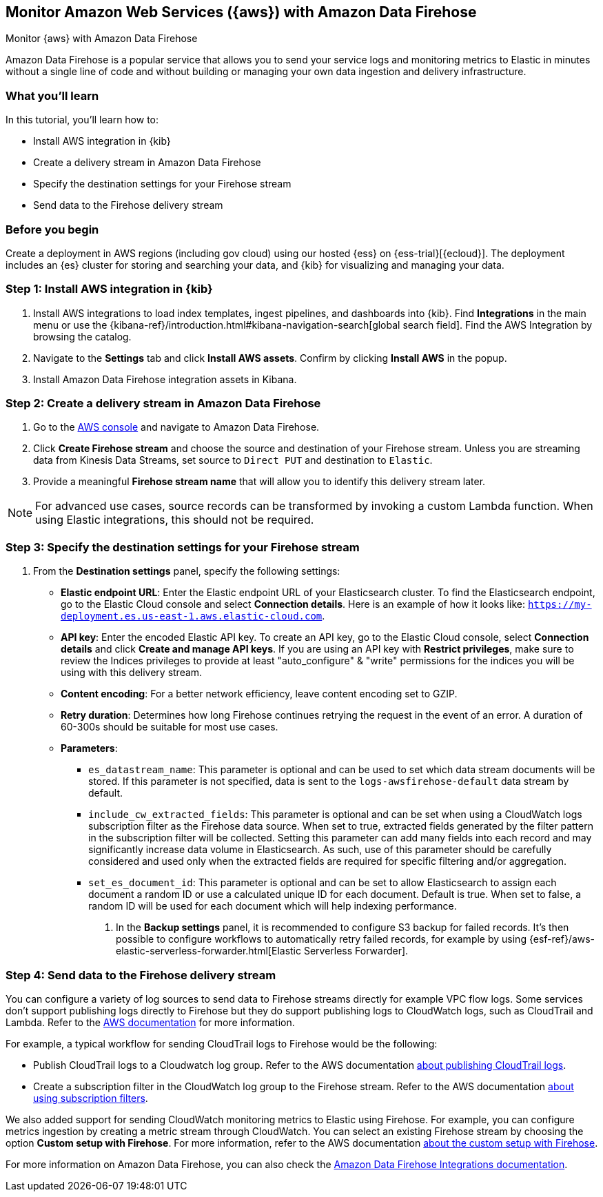 [[ingest-aws-firehose]]
== Monitor Amazon Web Services ({aws}) with Amazon Data Firehose

++++
<titleabbrev>Monitor {aws} with Amazon Data Firehose</titleabbrev>
++++

Amazon Data Firehose is a popular service that allows you to send your service logs and monitoring metrics to Elastic in minutes without a single line of code and without building or managing your own data ingestion and delivery infrastructure.

[discrete]
[[aws-elastic-firehose-what-you-learn]]
=== What you'll learn

In this tutorial, you'll learn how to:

- Install AWS integration in {kib}
- Create a delivery stream in Amazon Data Firehose
- Specify the destination settings for your Firehose stream
- Send data to the Firehose delivery stream

[discrete]
[[aws-elastic-firehose-before-you-begin]]
=== Before you begin

Create a deployment in AWS regions (including gov cloud) using our hosted {ess} on {ess-trial}[{ecloud}].
The deployment includes an {es} cluster for storing and searching your data, and {kib} for visualizing and managing your data.

[discrete]
[[firehose-step-one]]
=== Step 1: Install AWS integration in {kib}

. Install AWS integrations to load index templates, ingest pipelines, and dashboards into {kib}. Find **Integrations** in the main menu or use the {kibana-ref}/introduction.html#kibana-navigation-search[global search field]. Find the AWS Integration by browsing the catalog.

. Navigate to the *Settings* tab and click *Install AWS assets*. Confirm by clicking *Install AWS* in the popup.

. Install Amazon Data Firehose integration assets in Kibana.

[discrete]
[[firehose-step-two]]
=== Step 2: Create a delivery stream in Amazon Data Firehose

. Go to the https://console.aws.amazon.com/[AWS console] and navigate to Amazon Data Firehose.

. Click *Create Firehose stream* and choose the source and destination of your Firehose stream. Unless you are streaming data from Kinesis Data Streams, set source to `Direct PUT` and destination to `Elastic`.

. Provide a meaningful *Firehose stream name* that will allow you to identify this delivery stream later.

NOTE: For advanced use cases, source records can be transformed by invoking a custom Lambda function. When using Elastic integrations, this should not be required.

[discrete]
[[firehose-step-three]]
=== Step 3: Specify the destination settings for your Firehose stream

. From the *Destination settings* panel, specify the following settings:
+
* *Elastic endpoint URL*: Enter the Elastic endpoint URL of your Elasticsearch cluster. To find the Elasticsearch endpoint, go to the Elastic Cloud console and select *Connection details*. Here is an example of how it looks like: `https://my-deployment.es.us-east-1.aws.elastic-cloud.com`.
+
* *API key*: Enter the encoded Elastic API key. To create an API key, go to the Elastic Cloud console, select *Connection details* and click *Create and manage API keys*. If you are using an API key with *Restrict privileges*, make sure to review the Indices privileges to provide at least "auto_configure" & "write" permissions for the indices you will be using with this delivery stream.
+
* *Content encoding*: For a better network efficiency, leave content encoding set to GZIP.
+
* *Retry duration*: Determines how long Firehose continues retrying the request in the event of an error. A duration of 60-300s should be suitable for most use cases.
+
* *Parameters*:
+
  ** `es_datastream_name`: This parameter is optional and can be used to set which data stream documents will be stored. If this parameter is not specified, data is sent to the `logs-awsfirehose-default` data stream by default.
  ** `include_cw_extracted_fields`: This parameter is optional and can be set when using a CloudWatch logs subscription filter as the Firehose data source. When set to true, extracted fields generated by the filter pattern in the subscription filter will be collected. Setting this parameter can add many fields into each record and may significantly increase data volume in Elasticsearch. As such, use of this parameter should be carefully considered and used only when the extracted fields are required for specific filtering and/or aggregation.
  ** `set_es_document_id`: This parameter is optional and can be set to allow Elasticsearch to assign each document a random ID or use a calculated unique ID for each document. Default is true. When set to false, a random ID will be used for each document which will help indexing performance.
. In the *Backup settings* panel, it is recommended to configure S3 backup for failed records. It’s then possible to configure workflows to automatically retry failed records, for example by using {esf-ref}/aws-elastic-serverless-forwarder.html[Elastic Serverless Forwarder].

[discrete]
[[firehose-step-four]]
=== Step 4: Send data to the Firehose delivery stream

You can configure a variety of log sources to send data to Firehose streams directly for example VPC flow logs.
Some services don't support publishing logs directly to Firehose but they do support publishing logs to CloudWatch logs, such as CloudTrail and Lambda.
Refer to the https://docs.aws.amazon.com/AmazonCloudWatch/latest/logs/AWS-logs-and-resource-policy.html[AWS documentation] for more information.

For example, a typical workflow for sending CloudTrail logs to Firehose would be the following:

- Publish CloudTrail logs to a Cloudwatch log group. Refer to the AWS documentation https://docs.aws.amazon.com/awscloudtrail/latest/userguide/monitor-cloudtrail-log-files-with-cloudwatch-logs.html[about publishing CloudTrail logs].
- Create a subscription filter in the CloudWatch log group to the Firehose stream. Refer to the AWS documentation https://docs.aws.amazon.com/AmazonCloudWatch/latest/logs/SubscriptionFilters.html#FirehoseExample[about using subscription filters].

We also added support for sending CloudWatch monitoring metrics to Elastic using Firehose. For example, you can configure metrics ingestion by creating a metric stream through CloudWatch.
You can select an existing Firehose stream by choosing the option **Custom setup with Firehose**. For more information, refer to the AWS documentation https://docs.aws.amazon.com/AmazonCloudWatch/latest/monitoring/CloudWatch-metric-streams-setup-datalake.html[about the custom setup with Firehose].

For more information on Amazon Data Firehose, you can also check the https://docs.elastic.co/integrations/awsfirehose[Amazon Data Firehose Integrations documentation].

